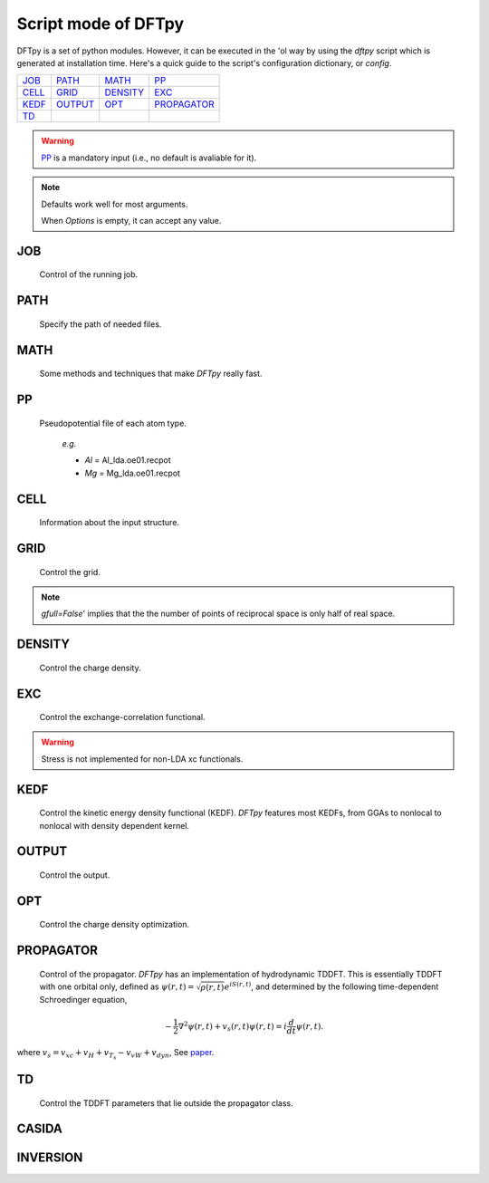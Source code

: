 .. _config:

====================
Script mode of DFTpy
====================

DFTpy is a set of python modules. However, it can be executed in the 'ol way by using the `dftpy` script which is generated at installation time. Here's a quick guide to the script's configuration dictionary, or `config`. 


.. list-table::

     * - `JOB`_
       - `PATH`_
       - `MATH`_
       - `PP`_
     * - `CELL`_
       - `GRID`_
       - `DENSITY`_
       - `EXC`_
     * - `KEDF`_
       - `OUTPUT`_
       - `OPT`_
       - `PROPAGATOR`_
     * - `TD`_
       -
       -
       -

.. warning:: 
    `PP`_ is a mandatory input (i.e., no default is avaliable for it).

.. note::
    Defaults work well for most arguments.

    When *Options* is empty, it can accept any value.


JOB
----------

    Control of the running job.

.. option:: task

    The task to be performed.
        *Options* : Optdensity, Calculation, Propagate, Casida, Diagonize, Inversion

        *Default* : Optdensity

.. option:: calctype

    The property to be calculated.
        *Options* : Energy, Potential, Both, Force, Stress

        *Default* : Energy

PATH
----------

    Specify the path of needed files.

.. option:: pppath

    The path of pseudopotential.
        *Options* :

        *Default* : None

.. option:: cellpath

    The path of input structure.
        *Options* :

        *Default* : None


MATH
----------

    Some methods and techniques that make `DFTpy` really fast.

.. option:: linearii

    Linear-scaling method to deal with Ion-Ion interactions (PME).
        *Options* : True, False

        *Default* : True

.. option:: linearie

    Linear-scaling method to deal with Ion-Electron interactions (PME).
        *Options* : True

        *Default* : True

.. option:: twostep

    A two-step method for performing density optimizations. '`True`' is equivalent to :option:`multistep` = 2.
        *Options* : True, False

        *Default* : False

.. option:: multistep

    A multi-step method for performing density optimizations.
        *Options* : 1,2,...

        *Default* : 1

.. option:: reuse

    Except in the first step, the initial density is given by the optimized density of the previous step.
        *Options* : True, False

        *Default* : True


PP
----------

    Pseudopotential file of each atom type.

        *e.g.*

        - *Al* = Al_lda.oe01.recpot
        - *Mg* = Mg_lda.oe01.recpot



CELL
----------

    Information about the input structure.

.. option:: cellfile

    The file of input structure.
        *Options* :

        *Default* : POSCAR

.. option:: elename

    The name of atom.
        *Options* :

        *Default* : Al

.. option:: zval

    The charge of atomic species.
        *Options* :

        *Default* : None

.. option:: format

    The format of structure file.
        *Options* : pp, vasp, xsf,...

        *Default* : None


GRID
----------

     Control the grid.

.. option:: ecut

    The kinetic energy cutoff (eV).
        *Options* :

        *Default* : 600

.. option:: spacing

    The spacing (or gap) separating nearest real space grid points. If set this, :option:`ecut` is disabled.
        *Options* :

        *Default* : None

.. option:: gfull

    Determines oif the number of grid points in the reciprocal and real space grids are equal. If '`False`' only use half grid, which will be faster. 

        *Options* : True, False

        *Default* : False

..  
    warning:: Be careful: '`gfull=True`' implies that the dftpy.field used is real in real space.

.. note::
    `gfull=False`' implies that the the number of points of reciprocal space is only half of real space.

.. option:: nr

    The number of grid points in the direction of the three lattice vectors.
        *Options* :

        *Default* : None

        *e.g.*

            *nr* = 32 32 32


DENSITY
----------

    Control the charge density.

.. option:: densityini

    The initial density is given by homogeneous electron gas (HEG) or read from :option:`densityfile`. If set `Read`, must given the :option:`densityfile`.
        *Options* : HEG, Read

        *Default* : HEG

.. option:: densityfile

    The charge density for initial density, only works when if :option:`densityini` set `Read`.
        *Options* :

        *Default* : None

.. option:: densityoutput

    The output file of final density. The default is not output the density.
        *Options* :

        *Default* : None


EXC
----------

    Control the exchange-correlation functional.

.. option:: xc

    The kind of exchange-correlation functional. If not `LDA`, must have pylibxc_ installed.
        *Options* : LDA, PBE,...

        *Default* : LDA

.. warning:: Stress is not implemented for non-LDA xc functionals.

.. option:: x_str

    The type of exchange functional.
        *Options* :

        *Default* : lda_x

.. option:: c_str

    The type of correlation functional.
        *Options* :

        *Default* : lda_c_pz


KEDF
----------

    Control the kinetic energy density functional (KEDF). 
    `DFTpy` features most KEDFs, from GGAs to nonlocal to nonlocal with density dependent kernel.

.. option:: kedf

    The type of KEDF.
        *Options* : TF, vW, x_TF_y_vW, WT, MGP,...

        *Default* : WT

.. option:: x

    The ratio of TF KEDF.
        *Options* :

        *Default* : 1.0

.. option:: y

    The ratio of vW KEDF.
        *Options* :

        *Default* : 1.0

.. option:: alpha

    The alpha parameter typical in  nonlocal KEDF :math:`\rho^{\alpha}`.
        *Options* :

        *Default* : 5.0/6.0

.. option:: beta

    The beta parameter typical in  nonlocal KEDF :math:`\rho^{\beta}`.
        *Options* :

        *Default* : 5.0/6.0

.. option:: sigma

    A parameter used to smooth with a Gaussian convolution FFTs of problematic functions (e.g., invfft of :math:`{G^2\rho(G)}` ). 
        *Options* :

        *Default* : None

.. option:: nsp

    The number of :math:`{k_{f}}` points for splining `LWT` like nonlocal KEDFs. There are three options to achieve the same goal, the priority is :option:`nsp` -> :option:`delta` -> :option:`ratio`. Default is using :option:`ratio`.
        *Options* :

        *Default* : None

.. option:: delta

    The gap of :math:`{k_{f}}` for spline in `LWT` KEDF. There are three options to do same thing, the priority is :option:`nsp` -> :option:`delta` -> :option:`ratio`. Default is using :option:`ratio`.
        *Options* :

        *Default* : None

.. option:: ratio

    The ratio of :math:`{k_{f}}` for spline in `LWT` KEDF. There are three options to do same thing, the priority is :option:`nsp` -> :option:`delta` -> :option:`ratio`. Default is using :option:`ratio`.
        *Options* :

        *Default* : 1.2

.. option:: interp

    The interpolation method for `LWT` KEDF's kernel from the kernel table.
        *Options* : linear, newton, hermite

        *Default* : hermite

.. option:: kerneltype

    The kernel for `LWT` KEDF.
        *Options* : WT, MGP

        *Default* : WT

.. option:: symmetrization

    The symmetrization way for `MGP` KEDF. See `paper <https://aip.scitation.org/doi/abs/10.1063/1.5023926>`_.
        *Options* : None, Arithmetic, Geometric

        *Default* : None

.. option:: lumpfactor

    The kinetic electron for `LWT` KEDF.
        *Options* :

        *Default* : None

.. option:: neta

    The max number of discrete :math:`\eta` for `LWT` KEDF.
        *Options* :

        *Default* : 50000

.. option:: etamax

    The max value of \eta for kernel in `LWT` KEDF.
        *Options* :

        *Default* : 50.0

.. option:: order

    The order for the interpolation of the kernel in `LWT` KEDF. '0' means using the value of nearest-neighbor point is used.
        *Options* :

        *Default* : 3

.. option:: maxpoints

    The max number of integration points for the evaluation of the `MGP` kernel.
        *Options* :

        *Default* : 1000

.. option:: kdd

    The kernel density denpendent for `LWT` KEDF:
        + 1 : The origin `LWT` KEDF.
        + 2 : Considers the :math:`\rho^{\beta}(r')\omega(\rho(r),r-r')` term in the potential.
        + 3 : Also considers the derivative of kernel which is neglected in LWT. See `paper <https://journals.aps.org/prb/abstract/10.1103/PhysRevB.100.041105>`_.

        *Options* : 1,2,3

        *Default* : 3

.. option:: rho0

    The 'average' density used for the definition of the Fermi momentum. Default is None, which means it calculated based on the total charge and system volume.
        *Options* :

        *Default* : None


OUTPUT
----------

    Control the output.

.. option:: time

    Output the time information of all parts.
        *Options* : True, False

        *Default* : True

.. option:: stress

    Output the stress information of all terms.
        *Options* :

        *Default* : True


OPT
----------

    Control the charge density optimization.

.. option:: method

    The density optimization method.
        *Options* : TN, LBFGS, CG-HS, CG-DY, CG-CD, CG-LS, CG-FR, CG-PR

        *Default* : CG-HS

.. option:: algorithm

    The direct minimization method : Energy (EMM) or Residual (RMM).
        *Options* : EMM, RMM

        *Default* : EMM

.. option:: vector

    The scheme to deal with search direction.
        *Options* :  Orthogonalization, Scaling

        *Default* : Orthogonalization

.. option:: c1

    The wolfe parameters `c1`
        *Options* :

        *Default* : 1e-4

.. option:: c2

    The wolfe parameters `c2`
        *Options* :

        *Default* : 2e-1

.. option:: maxls

    The max steps for line search.
        *Options* :

        *Default* : 10

.. option:: econv

    The energy convergence for last three steps (a.u./atom).
        *Options* :

        *Default* : 1e-6

.. option:: maxfun

    The max steps for function calls. For `TN` density optimization method its the max steps for searching direction.
        *Options* :

        *Default* : 50

.. option:: maxiter

    The max steps for optimization
        *Options* :

        *Default* : 100

.. option:: xtol

    Relative tolerance for an acceptable step.
        *Options* :

        *Default* : 1e-12

.. option:: h0

    The initial approximation for the inverse Hessian needed by `LBFGS`.
        *Options* :

        *Default* : 1.0


PROPAGATOR
----------

    Control of the propagator.
    `DFTpy` has an implementation of hydrodynamic TDDFT. This is essentially TDDFT with one orbital only, defined as :math:`{\psi(r,t)=\sqrt{\rho(r,t)}e^{iS(r,t)}}`, and determined by the following time-dependent Schroedinger equation,

.. math:: {-\frac{1}{2} \nabla^2 \psi(r,t) + v_s(r,t) \psi(r,t) = i\frac{d}{dt}\psi(r,t)}.

where :math:`{v_s = v_{xc} + v_H + v_{T_s} - v_{vW} + v_{dyn}}`, See `paper <https://journals.aps.org/prl/abstract/10.1103/PhysRevLett.111.175002>`_.

.. option:: type

    The type of propagator.
        *Options* : crank-nicolson, taylor, rk4 (experimental)

        *Default* : crank-nicolson

.. option:: order

    The order used for the Taylor expansion propagator.
        *Options* : 

        *Default* : 20

.. option:: linearsolver

    The linear solver used for the Crank-Nicolson propagator. The solvers with a name end with `-scipy` are from the `SciPy` package and should be used in serial calculations only. 
        *Options* : bicg, bicgstab, cg, bicg-scipy, bicgstab-scipy, cg-scipy, cgs-scipy, gmres-scipy, lgmres-scipy, minres-scipy, qmr-scipy

        *Default* : cg

.. option:: tol

    The relative tolerance for the linear solver used for the Crank-Nicolson propagator.
        *Options* : 

        *Default* : 1e-10

.. option:: maxiter

    The max amount of iteration steps for the linear solver used for the Crank-Nicolson propagator.
        *Options* : 

        *Default* : 100

.. option:: atol

    The absolute tolerance for the linear solver used for the Crank-Nicolson propagator.
        *Options* : 

        *Default* : None


TD
----------

    Control the TDDFT parameters that lie outside the propagator class.

.. option:: outfile

    The prefix of the output files.
        *Options* : 

        *Default* : td_out

.. option:: timestep

    The time step in atomic units.
        *Options* : 

        *Default* : 0.001

.. option:: tmax

    The total amount of time in atomic units.
        *Options* : 

        *Default* : 1

.. option:: max_pc

    The max amount of the predictor-corrector steps.
        *Options* : 

        *Default* : 1

.. option:: tol_pc

    The relative tolerance for the predictor-corrector.
        *Options* : 

        *Default* : 1e-08

.. option:: atol_pc

    The absolute tolerance for the predictor-corrector.
        *Options* : 

        *Default* : 1e-10

.. option:: direc

    The direction of the initial kick.
        *Options* : 

        *Default* : 0

.. option:: strength

    The strength of the initial kick in atomic units.
        *Options* : 

        *Default* : 0.001

.. option:: dynamic_potential

    Include dynamic potential. (See Eq. (15) of `paper <https://journals.aps.org/prb/abstract/10.1103/PhysRevB.98.144302>`_.
        *Options* : True, False

        *Default* : False

.. option:: max_runtime

    Max amount of running time in seconds before the program saves the intermediate result and quitting.
        *Options* : 

        *Default* : 0

.. option:: restart

    Restart the propagation from a previously saved intermediate result.
        *Options* : True, False

        *Default* : False


CASIDA
----------

.. option:: numeig

    Number of eigenstates used in constructing casida matrix.
        *Options* : 

        *Default* : None

.. option:: diagonalize

    If true, diagonalize the Hamiltonian before construct the Casida matrix. If false, read the eigenstates from a saved file.
        *Options* : True, False

        *Default* : True

.. option:: tda

    Use Tamm-Dancoff approximation.
        *Options* : True, False

        *Default* : False


INVERSION
----------

.. option:: rho_in

    Input file for the density.
        *Options* : 

        *Default* : None

.. option:: v_out

    Output file for the potential.
        *Options* : 

        *Default* : None


.. _pylibxc: https://tddft.org/programs/libxc/

